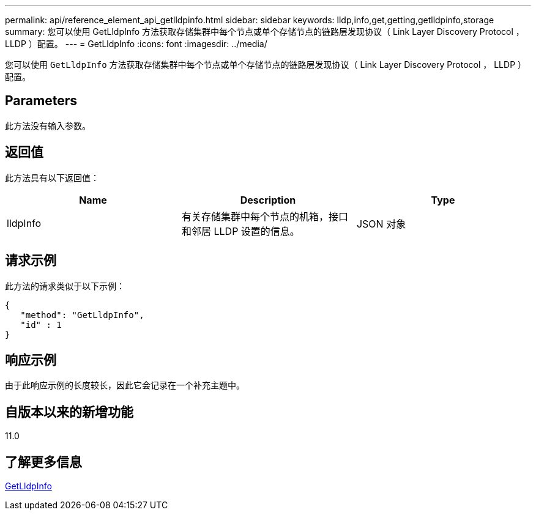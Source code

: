 ---
permalink: api/reference_element_api_getlldpinfo.html 
sidebar: sidebar 
keywords: lldp,info,get,getting,getlldpinfo,storage 
summary: 您可以使用 GetLldpInfo 方法获取存储集群中每个节点或单个存储节点的链路层发现协议（ Link Layer Discovery Protocol ， LLDP ）配置。 
---
= GetLldpInfo
:icons: font
:imagesdir: ../media/


[role="lead"]
您可以使用 `GetLldpInfo` 方法获取存储集群中每个节点或单个存储节点的链路层发现协议（ Link Layer Discovery Protocol ， LLDP ）配置。



== Parameters

此方法没有输入参数。



== 返回值

此方法具有以下返回值：

|===
| Name | Description | Type 


 a| 
lldpInfo
 a| 
有关存储集群中每个节点的机箱，接口和邻居 LLDP 设置的信息。
 a| 
JSON 对象

|===


== 请求示例

此方法的请求类似于以下示例：

[listing]
----
{
   "method": "GetLldpInfo",
   "id" : 1
}
----


== 响应示例

由于此响应示例的长度较长，因此它会记录在一个补充主题中。



== 自版本以来的新增功能

11.0



== 了解更多信息

xref:reference_element_api_response_example_getlldpinfo.adoc[GetLldpInfo]
